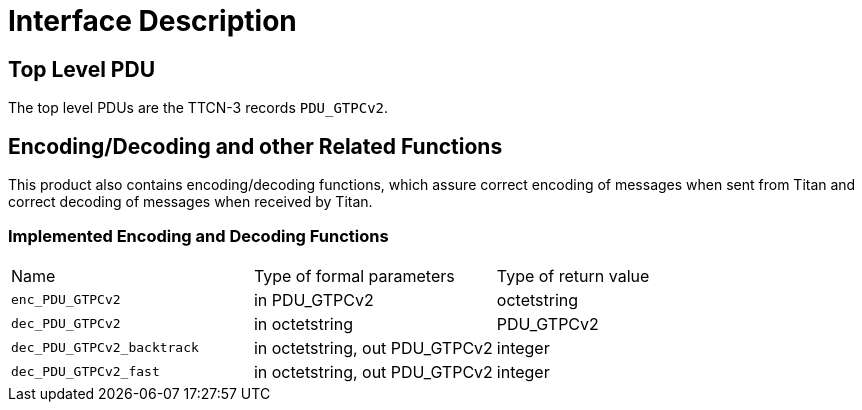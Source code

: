 = Interface Description

== Top Level PDU

The top level PDUs are the TTCN-3 records `PDU_GTPCv2`.

[[encoding-decoding-and-other-related-functions]]
== Encoding/Decoding and other Related Functions

This product also contains encoding/decoding functions, which assure correct encoding of messages when sent from Titan and correct decoding of messages when received by Titan.

=== Implemented Encoding and Decoding Functions

[cols=3*,option=header]
|===

|Name |Type of formal parameters |Type of return value
|`enc_PDU_GTPCv2` |in PDU_GTPCv2 |octetstring
|`dec_PDU_GTPCv2` |in octetstring |PDU_GTPCv2
|`dec_PDU_GTPCv2_backtrack` |in octetstring, out PDU_GTPCv2 |integer
|`dec_PDU_GTPCv2_fast` |in octetstring, out PDU_GTPCv2 |integer
|===
